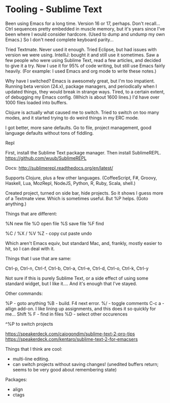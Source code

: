 
* Tooling - Sublime Text

Been using Emacs for a long time.   Version 16 or 17, perhaps.  Don't
recall...  Ctrl sequences pretty embedded in muscle memory, but it's
years since I've been where I would consider hardcore.  (Used to dump
and undump my own Emacs.)  So I don't need complete keyboard parity...

Tried Textmate.  Never used it enough.  Tried Eclipse, but had issues
with version we were using.  IntelliJ: bought it and still use it
sometimes.  Saw a few people who were using Sublime Text, read a few
articles, and decided to give it a try.  Now I use it for 95% of code
writing, but still use Emacs fairly heavily.  (For example: I used
Emacs and org mode to write these notes.)

Why have I switched?  Emacs is awesomely great, but I'm too impatient.
Running beta version (24.x), package managers, and periodically when I
updated things, they would break in strange ways.  Tired, to a certain
extent, of debugging my Emacs config.  (Which is about 1600 lines.)
I'd have over 1000 files loaded into buffers.

Clojure is actually what caused me to switch.  Tried to switch on too
many modes, and it started trying to do weird things in my ERC mode.

I got better, more sane defaults.  Go to file, project management,
good language defaults without tons of fiddling.

Repl

First, install the Sublime Text package manager.  Then install
SublimeREPL.  https://github.com/wuub/SublimeREPL

Docs: http://sublimerepl.readthedocs.org/en/latest/

Supports Clojure, plus a few other languages.  (CoffeeScript, F#,
Groovy, Haskell, Lua, MozRepl, NodeJS, Python, R, Ruby, Scala, shell.)


Created project, turned on side bar, hide projects.  So it shows I
guess more of a Textmate view.  Which is sometimes useful.  But %P
helps.  (Goto anything.)

Things that are different:

%N new file
%O open file
%S save file
%F find

%C / %X / %V %Z - copy cut paste undo


Which aren't Emacs equiv, but standard Mac, and, frankly, mostly
easier to hit, so I can deal with it.

Things that I use that are same:

Ctrl-p, Ctrl-n, Ctrl-f, Ctrl-b, Ctrl-a, Ctrl-e, Ctrl-d, Ctrl-o,
Ctrl-k, Ctrl-y

Not sure if this is purely Sublime Text, or a side effect of using
some standard widget, but I like it....  And it's enough that I've
stayed.

Other commands:

%P    - goto anything
%B    - build.  F4 next error.
%/    - toggle comments
C-c a - allign add-on.  I like lining up assignments, and this does it
        so quickly for me...
Shift % F - find in files
%D - select other occurences

        
^%P to switch projects



https://speakerdeck.com/caiogondim/sublime-text-2-pro-tips
https://speakerdeck.com/kentaro/sublime-text-2-for-emacsers


Things that I think are cool:
- multi-line editing.
- can switch projects without saving changes!  (unedited buffers
  return; seems to be very good about remembering state)

Packages:
- align
- ctags
